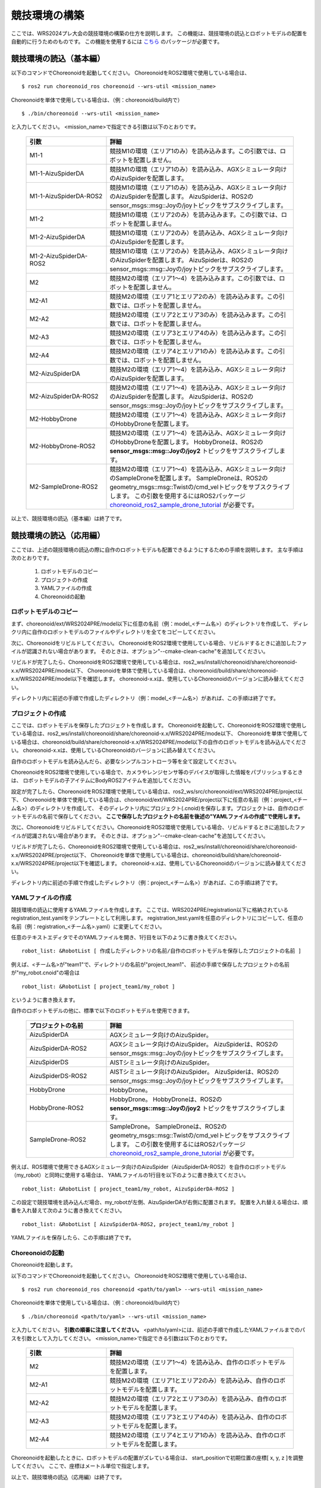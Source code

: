 
競技環境の構築
==============

ここでは、WRS2024プレ大会の競技環境の構築の仕方を説明します。
この機能は、競技環境の読込とロボットモデルの配置を自動的に行うためのものです。
この機能を使用するには `こちら <https://github.com/wrs-frei-simulation/WRS-Pre-2024>`_ のパッケージが必要です。

競技環境の読込（基本編）
------------------------

以下のコマンドでChoreonoidを起動してください。
ChoreonoidをROS2環境で使用している場合は、 ::

 $ ros2 run choreonoid_ros choreonoid --wrs-util <mission_name>

Choreonoidを単体で使用している場合は、（例：choreonoid/build内で） ::

 $ ./bin/choreonoid --wrs-util <mission_name>

と入力してください。
<mission_name>で指定できる引数は以下のとおりです。

 .. list-table::
  :widths: 30, 70
  :header-rows: 1

  * - 引数
    - 詳細
  * - M1-1
    - 競技M1の環境（エリア1のみ）を読み込みます。この引数では、ロボットを配置しません。
  * - M1-1-AizuSpiderDA
    - 競技M1の環境（エリア1のみ）を読み込み、AGXシミュレータ向けのAizuSpiderを配置します。
  * - M1-1-AizuSpiderDA-ROS2
    - 競技M1の環境（エリア1のみ）を読み込み、AGXシミュレータ向けのAizuSpiderを配置します。
      AizuSpiderは、ROS2のsensor_msgs::msg::Joyの/joyトピックをサブスクライブします。
  * - M1-2
    - 競技M1の環境（エリア2のみ）を読み込みます。この引数では、ロボットを配置しません。
  * - M1-2-AizuSpiderDA
    - 競技M1の環境（エリア2のみ）を読み込み、AGXシミュレータ向けのAizuSpiderを配置します。
  * - M1-2-AizuSpiderDA-ROS2
    - 競技M1の環境（エリア2のみ）を読み込み、AGXシミュレータ向けのAizuSpiderを配置します。
      AizuSpiderは、ROS2のsensor_msgs::msg::Joyの/joyトピックをサブスクライブします。
  * - M2
    - 競技M2の環境（エリア1〜4）を読み込みます。この引数では、ロボットを配置しません。
  * - M2-A1
    - 競技M2の環境（エリア1とエリア2のみ）を読み込みます。この引数では、ロボットを配置しません。
  * - M2-A2
    - 競技M2の環境（エリア2とエリア3のみ）を読み込みます。この引数では、ロボットを配置しません。
  * - M2-A3
    - 競技M2の環境（エリア3とエリア4のみ）を読み込みます。この引数では、ロボットを配置しません。
  * - M2-A4
    - 競技M2の環境（エリア4とエリア1のみ）を読み込みます。この引数では、ロボットを配置しません。
  * - M2-AizuSpiderDA
    - 競技M2の環境（エリア1〜4）を読み込み、AGXシミュレータ向けのAizuSpiderを配置します。
  * - M2-AizuSpiderDA-ROS2
    - 競技M2の環境（エリア1〜4）を読み込み、AGXシミュレータ向けのAizuSpiderを配置します。
      AizuSpiderは、ROS2のsensor_msgs::msg::Joyの/joyトピックをサブスクライブします。
  * - M2-HobbyDrone
    - 競技M2の環境（エリア1〜4）を読み込み、AGXシミュレータ向けのHobbyDroneを配置します。
  * - M2-HobbyDrone-ROS2
    - 競技M2の環境（エリア1〜4）を読み込み、AGXシミュレータ向けのHobbyDroneを配置します。
      HobbyDroneは、ROS2の **sensor_msgs::msg::Joyの/joy2** トピックをサブスクライブします。
  * - M2-SampleDrone-ROS2
    - 競技M2の環境（エリア1〜4）を読み込み、AGXシミュレータ向けのSampleDroneを配置します。
      SampleDroneは、ROS2のgeometry_msgs::msg::Twistの/cmd_velトピックをサブスクライブします。
      この引数を使用するにはROS2パッケージ `choreonoid_ros2_sample_drone_tutorial <https://github.com/k38-suzuki/choreonoid_ros2_sample_drone_tutorial>`_ が必要です。

以上で、競技環境の読込（基本編）は終了です。

競技環境の読込（応用編）
------------------------

ここでは、上述の競技環境の読込の際に自作のロボットモデルも配置できるようにするための手順を説明します。
主な手順は次のとおりです。

 1. ロボットモデルのコピー
 2. プロジェクトの作成
 3. YAMLファイルの作成
 4. Choreonoidの起動

ロボットモデルのコピー
~~~~~~~~~~~~~~~~~~~~~~

まず、choreonoid/ext/WRS2024PRE/model以下に任意の名前（例：model_<チーム名>）のディレクトリを作成して、
ディレクリ内に自作のロボットモデルのファイルやディレクトリを全てをコピーしてください。

次に、Choreonoidをリビルドしてください。
ChoreonoidをROS2環境で使用している場合、リビルドするときに追加したファイルが認識されない場合があります。
そのときは、オプション"--cmake-clean-cache"を追加してください。

リビルドが完了したら、ChoreonoidをROS2環境で使用している場合は、ros2_ws/install/choreonoid/share/choreonoid-x.x/WRS2024PRE/mode以下、
Choreonoidを単体で使用している場合は、choreonoid/build/share/choreonoid-x.x/WRS2024PRE/model以下を確認します。
choreonoid-x.xは、使用しているChoreonoidのバージョンに読み替えてください。

ディレクトリ内に前述の手順で作成したディレクトリ（例：model_<チーム名>）があれば、この手順は終了です。

プロジェクトの作成
~~~~~~~~~~~~~~~~~~

ここでは、ロボットモデルを保存したプロジェクトを作成します。
Choreonoidを起動して、ChoreonoidをROS2環境で使用している場合は、ros2_ws/install/choreonoid/share/choreonoid-x.x/WRS2024PRE/mode以下、
Choreonoidを単体で使用している場合は、choreonoid/build/share/choreonoid-x.x/WRS2024PRE/model以下の自作のロボットモデルを読み込んでください。
choreonoid-x.xは、使用しているChoreonoidのバージョンに読み替えてください。

自作のロボットモデルを読み込んだら、必要なシンプルコントローラ等を全て設定してください。

ChoreonoidをROS2環境で使用している場合で、カメラやレンジセンサ等のデバイスが取得した情報をパブリッシュするときは、
ロボットモデルの子アイテムにBodyROS2アイテムを追加してください。

設定が完了したら、ChoreonoidをROS2環境で使用している場合は、ros2_ws/src/choreonoid/ext/WRS2024PRE/project以下、
Choreonoidを単体で使用している場合は、choreonoid/ext/WRS2024PRE/project以下に任意の名前（例：project_<チーム名>）のディレクトリを作成して、
そのディレクトリ内にプロジェクト(.cnoid)を保存します。プロジェクトは、自作のロボットモデルの名前で保存してください。
**ここで保存したプロジェクトの名前を後述の"YAMLファイルの作成"で使用します。**

次に、Choreonoidをリビルドしてください。ChoreonoidをROS2環境で使用している場合、リビルドするときに追加したファイルが認識されない場合があります。
そのときは、オプション"--cmake-clean-cache"を追加してください。

リビルドが完了したら、ChoreonoidをROS2環境で使用している場合は、ros2_ws/install/choreonoid/share/choreonoid-x.x/WRS2024PRE/project以下、
Choreonoidを単体で使用している場合は、choreonoid/build/share/choreonoid-x.x/WRS2024PRE/project以下を確認します。
choreonoid-x.xは、使用しているChoreonoidのバージョンに読み替えてください。

ディレクトリ内に前述の手順で作成したディレクトリ（例：project_<チーム名>）があれば、この手順は終了です。

YAMLファイルの作成
~~~~~~~~~~~~~~~~~~

競技環境の読込に使用するYAMLファイルを作成します。
ここでは、WRS2024PRE/registration以下に格納されているregistration_test.yamlをテンプレートとして利用します。
registration_test.yamlを任意のディレクトリにコピーして、任意の名前（例：registration_<チーム名>.yaml）に変更してください。

任意のテキストエディタでそのYAMLファイルを開き、1行目を以下のように書き換えてください。 ::

 robot_list: &RobotList [ 作成したディレクトリの名前/自作のロボットモデルを保存したプロジェクトの名前 ]

例えば、<チーム名>が"team1"で、ディレクトリの名前が"project_team1"、
前述の手順で保存したプロジェクトの名前が"my_robot.cnoid"の場合は ::

 robot_list: &RobotList [ project_team1/my_robot ]

というように書き換えます。

自作のロボットモデルの他に、標準で以下のロボットモデルを使用できます。

 .. list-table::
  :widths: 30, 70
  :header-rows: 1

  * - プロジェクトの名前
    - 詳細
  * - AizuSpiderDA
    - AGXシミュレータ向けのAizuSpider。
  * - AizuSpiderDA-ROS2
    - AGXシミュレータ向けのAizuSpider。
      AizuSpiderは、ROS2のsensor_msgs::msg::Joyの/joyトピックをサブスクライブします。      
  * - AizuSpiderDS
    - AISTシミュレータ向けのAizuSpider。
  * - AizuSpiderDS-ROS2
    - AISTシミュレータ向けのAizuSpider。
      AizuSpiderは、ROS2のsensor_msgs::msg::Joyの/joyトピックをサブスクライブします。
  * - HobbyDrone
    - HobbyDrone。
  * - HobbyDrone-ROS2
    - HobbyDrone。
      HobbyDroneは、ROS2の **sensor_msgs::msg::Joyの/joy2** トピックをサブスクライブします。
  * - SampleDrone-ROS2
    - SampleDrone。
      SampleDroneは、ROS2のgeometry_msgs::msg::Twistの/cmd_velトピックをサブスクライブします。
      この引数を使用するにはROS2パッケージ `choreonoid_ros2_sample_drone_tutorial <https://github.com/k38-suzuki/choreonoid_ros2_sample_drone_tutorial>`_ が必要です。

例えば、ROS環境で使用できるAGXシミュレータ向けのAizuSpider（AizuSpiderDA-ROS2）を自作のロボットモデル（my_robot）と同時に使用する場合は、
YAMLファイルの1行目を以下のように書き換えてください。 ::

 robot_list: &RobotList [ project_team1/my_robot, AizuSpiderDA-ROS2 ]

この設定で競技環境を読み込んだ場合、my_robotが左側、AizuSpiderDAが右側に配置されます。
配置を入れ替える場合は、順番を入れ替えて次のように書き換えてください。 ::

 robot_list: &RobotList [ AizuSpiderDA-ROS2, project_team1/my_robot ]

YAMLファイルを保存したら、この手順は終了です。

Choreonoidの起動
~~~~~~~~~~~~~~~~

Choreonoidを起動します。

以下のコマンドでChoreonoidを起動してください。
ChoreonoidをROS2環境で使用している場合は、 ::

 $ ros2 run choreonoid_ros choreonoid <path/to/yaml> --wrs-util <mission_name>

Choreonoidを単体で使用している場合は、（例：choreonoid/build内で） ::

 $ ./bin/choreonoid <path/to/yaml> --wrs-util <mission_name>

と入力してください。
**引数の順番に注意してください。**
<path/to/yaml>には、前述の手順で作成したYAMLファイルまでのパスを引数として入力してください。
<mission_name>で指定できる引数は以下のとおりです。

 .. list-table::
  :widths: 30, 70
  :header-rows: 1

  * - 引数
    - 詳細
  * - M2
    - 競技M2の環境（エリア1〜4）を読み込み、自作のロボットモデルを配置します。
  * - M2-A1
    - 競技M2の環境（エリア1とエリア2のみ）を読み込み、自作のロボットモデルを配置します。
  * - M2-A2
    - 競技M2の環境（エリア2とエリア3のみ）を読み込み、自作のロボットモデルを配置します。
  * - M2-A3
    - 競技M2の環境（エリア3とエリア4のみ）を読み込み、自作のロボットモデルを配置します。
  * - M2-A4
    - 競技M2の環境（エリア4とエリア1のみ）を読み込み、自作のロボットモデルを配置します。

Choreonoidを起動したときに、ロボットモデルの配置がズレている場合は、
start_positionで初期位置の座標[ x, y, z ]を調整してください。
ここで、座標はメートル単位で指定します。

以上で、競技環境の読込（応用編）は終了です。

YAMLファイルの詳細
------------------

.. list-table::
  :widths: 20,12,12,75
  :header-rows: 1

  * - パラメータ
    - デフォルト値
    - 単位
    - 意味
  * - name
    - 空
    - \-
    - 設定の名前を指定します。
      **ここで指定した名前が引数<mission_name>で指定できます。**
  * - task_project
    - 空
    - \-
    - フィールドが保存されたプロジェクトをリストで指定します。
      ChoreonoidをROS2環境で使用している場合は、ros2_ws/install/choreonoid/share/choreonoid-x.x/WRS2024PRE/project以下、
      Choreonoidを単体で使用している場合は、choreonoid/build/share/choreonoid-x.x/WRS2024PRE/project以下にあるプロジェクトを指定できます。
      プロジェクトは、リストで指定した順番に読み込まれます。
  * - robot_project
    - 空
    - \-
    - ロボットが保存されたプロジェクトをリストで指定します。
      ChoreonoidをROS2環境で使用している場合は、ros2_ws/install/choreonoid/share/choreonoid-x.x/WRS2024PRE/project以下、
      Choreonoidを単体で使用している場合は、choreonoid/build/share/choreonoid-x.x/WRS2024PRE/project以下にあるプロジェクトを指定できます。
      プロジェクトは、リストで指定した順番に読み込まれ、先に指定したロボットを左側、後に指定したロボットは右側に配置されます。
  * - robot_alignment
    - X+
    - \-
    - 初期配置のロボットの向きを指定できます。
      X+、X-、Y+、Y-、ZX+、ZX-、ZY+、ZY-が指定できます。
      ZX+、ZX-、ZY+、ZY-では、ロボットがZ軸方向に並べて配置されます。
  * - start_position
    - [ 0.0, 0.0, 0.0 ]
    - [ m, m, m]
    - ロボットの初期配置の座標を指定します。
      座標はメートル単位で指定します。
  * - simulator_project
    - 空
    - \-
    - シミュレータアイテムが保存されたプロジェクトをリストで指定します。
      ChoreonoidをROS2環境で使用している場合は、ros2_ws/install/choreonoid/share/choreonoid-x.x/WRS2024PRE/project以下、
      Choreonoidを単体で使用している場合は、choreonoid/build/share/choreonoid-x.x/WRS2024PRE/project以下にあるプロジェクトを指定できます。
      プロジェクトは、リストで指定した順番に読み込まれます。
  * - view_project
    - 空
    - \-
    - ビューのレイアウトが保存されたプロジェクトをリストで指定します。
      ChoreonoidをROS2環境で使用している場合は、ros2_ws/install/choreonoid/share/choreonoid-x.x/WRS2024PRE/project以下、
      Choreonoidを単体で使用している場合は、choreonoid/build/share/choreonoid-x.x/WRS2024PRE/project以下にあるプロジェクトを指定できます。
      プロジェクトは、リストで指定した順番に読み込まれます。
  * - enable_recording
    - false
    - \-
    - 起動した環境のWorldアイテムにWorldLogFileアイテムを子アイテムとして追加します。
